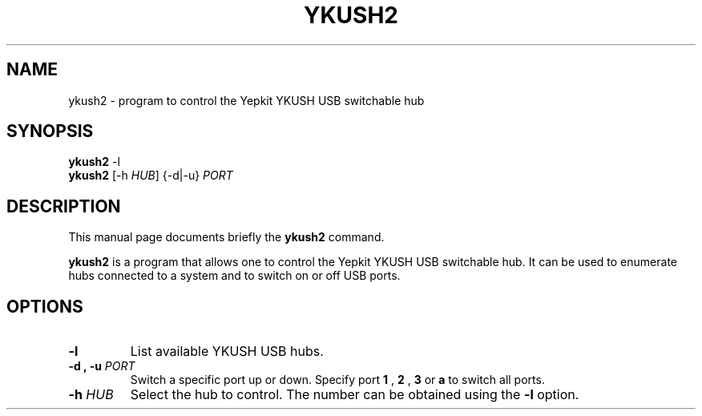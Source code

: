.\"                                      Hey, EMACS: -*- nroff -*-
.\" (C) Copyright 2015 Moritz Hoffmann <antiguru+deb@gmail.com>,
.\"
.\" First parameter, NAME, should be all caps
.\" Second parameter, SECTION, should be 1-8, maybe w/ subsection
.\" other parameters are allowed: see man(7), man(1)
.TH YKUSH2 1 "January  12, 2015"
.\" Please adjust this date whenever revising the manpage.
.\"
.\" Some roff macros, for reference:
.\" .nh        disable hyphenation
.\" .hy        enable hyphenation
.\" .ad l      left justify
.\" .ad b      justify to both left and right margins
.\" .nf        disable filling
.\" .fi        enable filling
.\" .br        insert line break
.\" .sp <n>    insert n+1 empty lines
.\" for manpage-specific macros, see man(7)
.SH NAME
ykush2 \- program to control the Yepkit YKUSH USB switchable hub
.SH SYNOPSIS
.nf
.BR ykush2 " -l"
.BR ykush2 " [-h \fIHUB\fP] {-d|-u} \fIPORT\fP"
.fi
.SH DESCRIPTION
This manual page documents briefly the
.B ykush2
command.
.PP
.\" TeX users may be more comfortable with the \fB<whatever>\fP and
.\" \fI<whatever>\fP escape sequences to invode bold face and italics,
.\" respectively.
\fBykush2\fP is a program that allows one to control the Yepkit YKUSH USB switchable hub.
It can be used to enumerate hubs connected to a system and to switch on or off USB ports.
.SH OPTIONS
.TP
.B \-l
List available YKUSH USB hubs.
.TP
.B \-d ", " \-u \fIPORT\fP
Switch a specific port up or down. Specify port
.B 1
, 
.B 2
, 
.B 3
or
.B a
to switch all ports.
.TP
.B \-h \fIHUB\fP
Select the hub to control. The number can be obtained using the
.B \-l
option.
